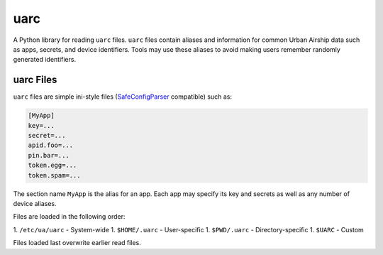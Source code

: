 uarc
====

A Python library for reading ``uarc`` files. ``uarc`` files contain aliases and
information for common Urban Airship data such as apps, secrets, and device
identifiers. Tools may use these aliases to avoid making users remember
randomly generated identifiers.


uarc Files
----------

``uarc`` files are simple ini-style files (`SafeConfigParser`_ compatible) such as:

.. sourcecode:: ini

   [MyApp]
   key=...
   secret=...
   apid.foo=...
   pin.bar=...
   token.egg=...
   token.spam=...

The section name ``MyApp`` is the alias for an app. Each app may specify its
key and secrets as well as any number of device aliases. 

Files are loaded in the following order:

1. ``/etc/ua/uarc`` - System-wide
1. ``$HOME/.uarc`` - User-specific
1. ``$PWD/.uarc`` - Directory-specific
1. ``$UARC`` - Custom

Files loaded last overwrite earlier read files.

.. _SafeConfigParser: http://docs.python.org/2/library/configparser.html
